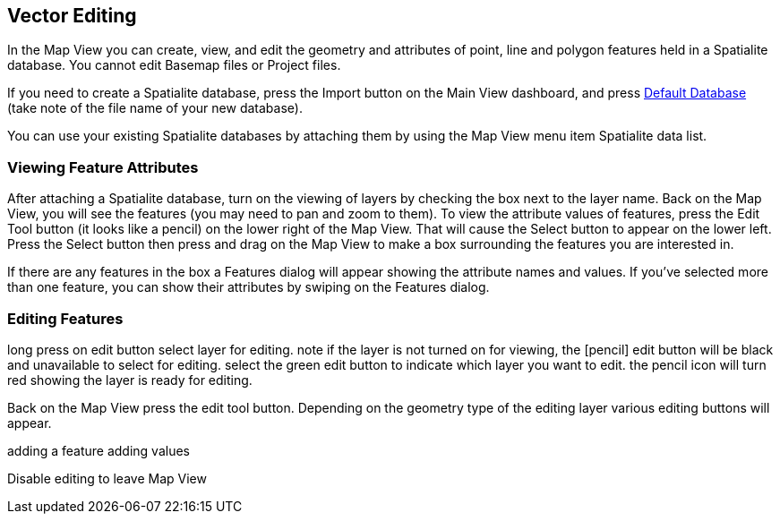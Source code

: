 == Vector Editing

In the Map View you can create, view, and edit the geometry and attributes of point, line and polygon features held in a Spatialite database.  You cannot edit Basemap files or Project files.

If you need to create a Spatialite database, press the Import button on the Main View dashboard, and press <<Default databases, Default Database>> (take note of the file name of your new database).

You can use your existing Spatialite databases by attaching them by using the Map View menu item Spatialite data list.


=== Viewing Feature Attributes

After attaching a Spatialite database, turn on the viewing of layers by checking the box next to the layer name.  Back on the Map View, you will see the features (you may need to pan and zoom to them).  To view the attribute values of features, press the Edit Tool button (it looks like a pencil) on the lower right of the Map View.  That will cause the Select button to appear on the lower left.  Press the Select button then press and drag on the Map View to make a box surrounding the features you are interested in.  

If there are any features in the box a Features dialog will appear showing the attribute names and values.  If you've selected more than one feature, you can show their attributes by swiping on the Features dialog.


=== Editing Features

long press on edit button
select layer for editing.  note if the layer is not turned on for viewing, the [pencil] edit button will be black and unavailable to select for editing.  select the green edit button to indicate which layer you want to edit.  the pencil icon will turn red showing the layer is ready for editing.

Back on the Map View press the edit tool button.  Depending on the geometry type of the editing layer various editing buttons will appear.



adding a feature
adding values

Disable editing to leave Map View



